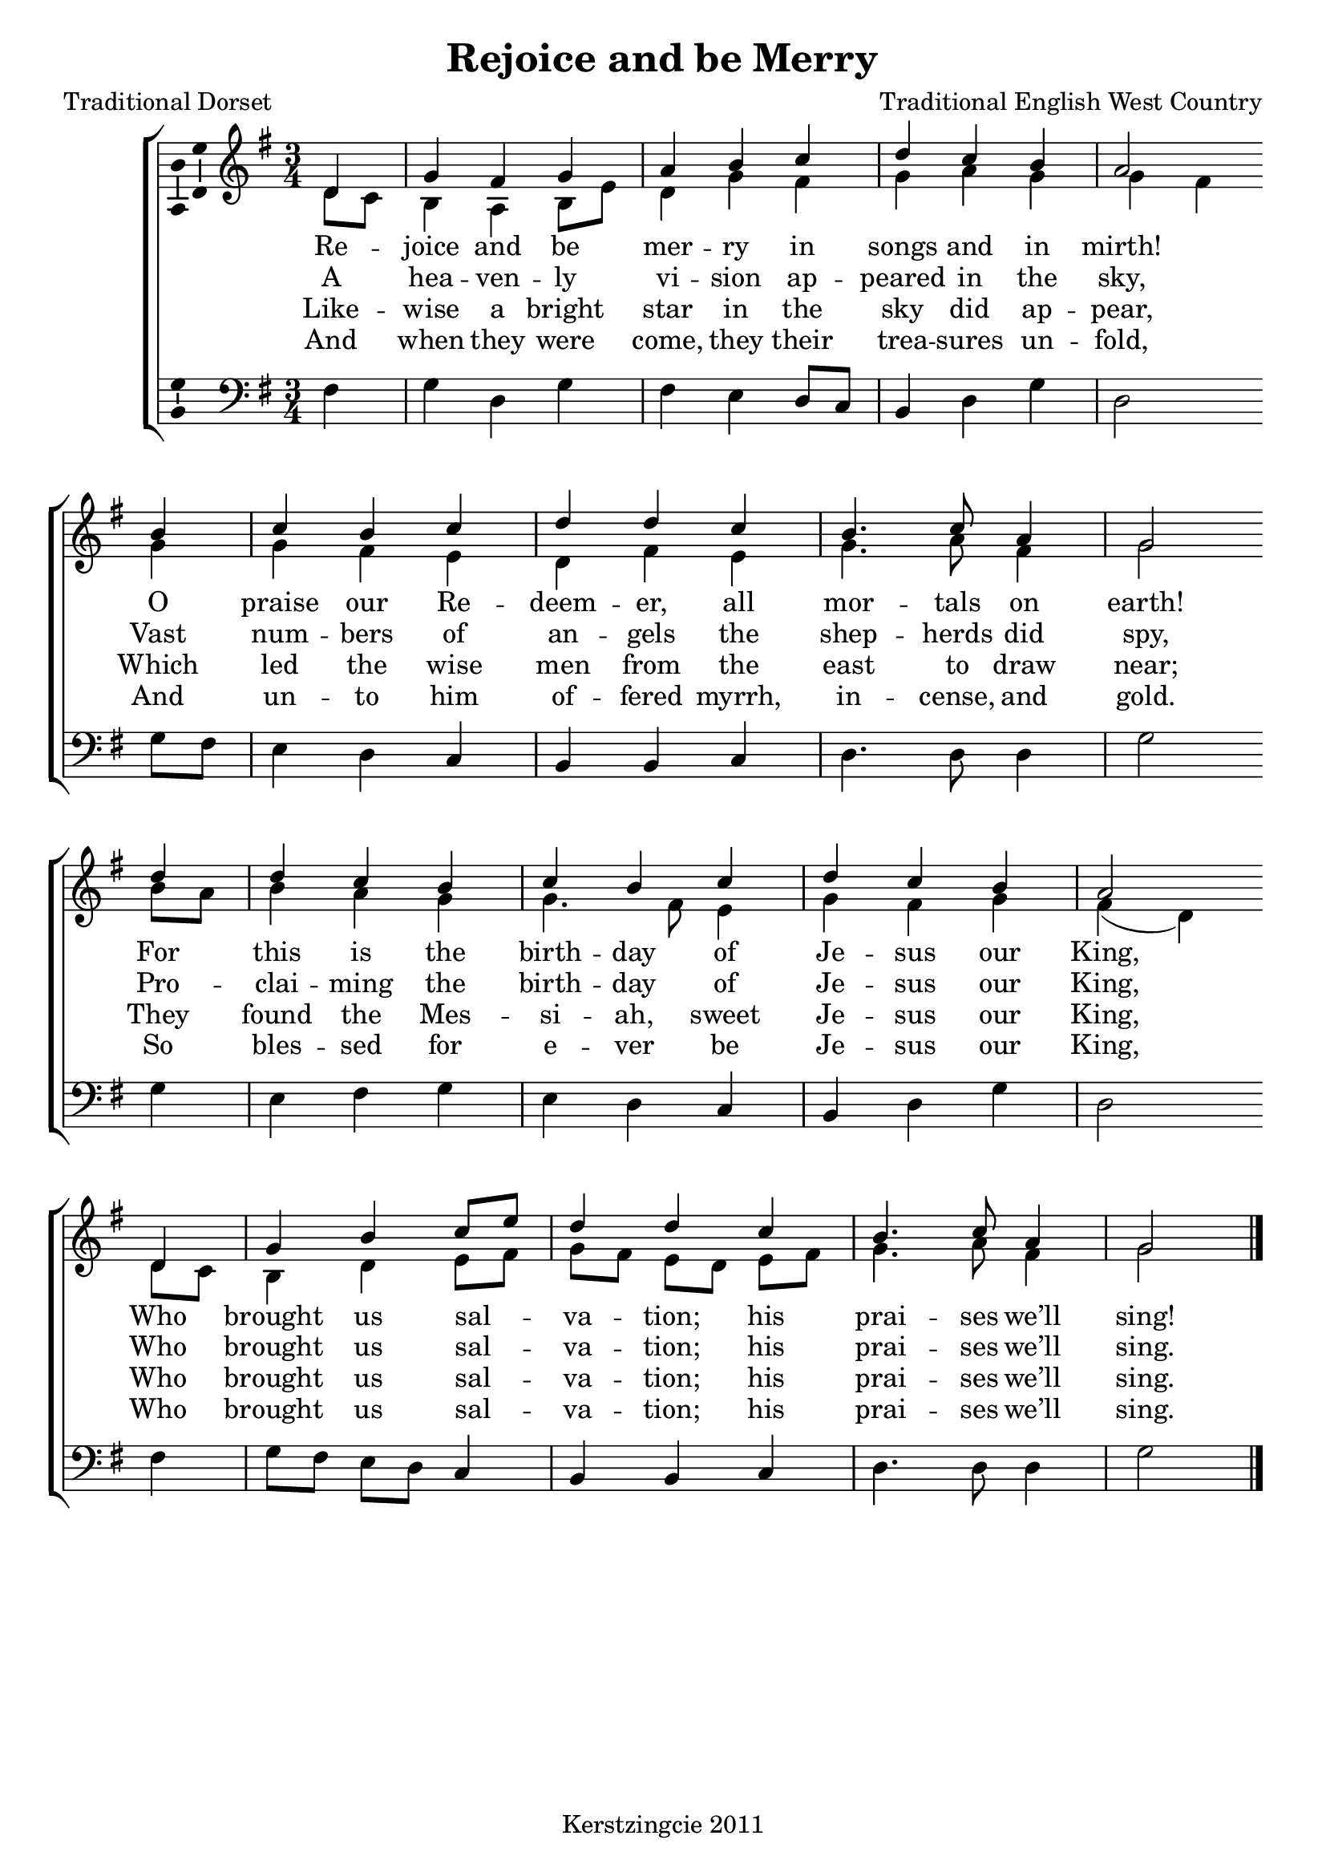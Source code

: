\version "2.12.3"

\header {
  title = "Rejoice and be Merry"
  composer = "Traditional English West Country"
  tagline = "Kerstzingcie 2011"
  poet = "Traditional Dorset"
}

timeAndKey = {
  \key g \major
  \time 3/4
}

soprano = \relative c' {
  \partial 4 d4 |
  \autoBeamOff
  g fis g |
  a b c |
  d c b |
  a2 
  \bar "" \break

  b4 |
  c b c |
  d d c |
  b4. c8 a4 |
  g2
  \bar "" \break
  
  d'4 |
  d c b |
  c b c |
  d c b |
  a2 
  \bar "" \break

  d,4 |
  g b c8[ e8] |
  d4 d c |
  b4. c8 a4 |
  g2 \bar "|."
}

alto = \relative c' {
  \partial 4 d8 c |
  b4 a b8 e |
  d4 g fis |
  g a g |
  g fis g |
  g fis e |
  d fis e |
  g4. a8 fis4 |
  g2 
  
  b8 a |
  b4 a g |
  g4. fis8 e4 | 
  g fis g |
  fis( d) d8 c |
  b4 d e8 fis |
  g8[ fis8] e8[ d8] e8[ fis8] |
  g4. a8 fis4 |
  g2 \bar "|."
}

men = \relative c {
  \partial 4 fis4 |
  g d g |
  fis e d8 c |
  b4 d g | 
  d2 g8 fis |
  e4 d c |
  b b c |
  d4. d8 d4 |
  g2
  
  g4 |
  e fis g |
  e d c |
  b d g |
  d2 fis4 |
  g8[ fis] e[ d] c4 |
  b b c |
  d4. d8 d4 |
  g2 \bar "|."
}

verseOne = \lyricmode {
  Re4 -- joice and be mer -- ry in songs and in mirth!
  O praise our Re -- deem -- er, all mor -- tals on earth!
  For this is the birth -- day of Je -- sus our King,
  Who brought us sal4 -- va4 -- tion;4 his prai -- ses we’ll sing!
}

verseTwo = \lyricmode {
  A4 hea -- ven -- ly vi -- sion ap -- peared in the sky,
  Vast num -- bers of an -- gels the shep -- herds did spy,
  Pro -- clai -- ming the birth -- day of Je -- sus our King,
  Who brought us sal4 -- va4 -- tion;4 his prai -- ses we’ll sing.
}

verseThree = \lyricmode {
  Like4 -- wise a bright star in the sky did ap -- pear,
  Which led the wise men from the east to draw near;
  They found the Mes -- si -- ah, sweet Je -- sus our King,
  Who brought us sal4 -- va4 -- tion;4 his prai -- ses we’ll sing.
}

verseFour = \lyricmode {
  And4 when they were come, they their trea -- sures un -- fold,
  And un -- to him of -- fered myrrh, in -- cense, and gold.
  So bles -- sed for e -- ver be Je -- sus our King,
  Who brought us sal4 -- va4 -- tion;4 his prai -- ses we’ll sing.
}

% Stop de muziek in de layout
\score {
  \new ChoirStaff <<
    \new Staff = "upper" <<
      \clef "treble"
      \timeAndKey
      \new Voice = "vSoprano" { 
        \override Ambitus #'X-offset = #2.0
        \voiceOne \soprano 
      }
      \new Voice = "vAlto" { \voiceTwo \alto }
    >>

    \new Lyrics \lyricsto "vSoprano" \verseOne
    \new Lyrics \lyricsto "vSoprano" \verseTwo
    \new Lyrics \lyricsto "vSoprano" \verseThree
    \new Lyrics \lyricsto "vSoprano" \verseFour

    \new Staff = "lower" <<
      \clef "bass"
      \timeAndKey
      \new Voice = "vMen" { \men }
    >>
  >>
  % Produce midi output
  \midi {
    \context {
      \Score tempWholesPerMinute = #(ly:make-moment 240 4 )
    }
  }
  % Produce PDF output
  \layout { 
    % We can haz ambitus to display pitch range?
    \context { \Voice 
      \consists "Ambitus_engraver"
    }
  }
}

